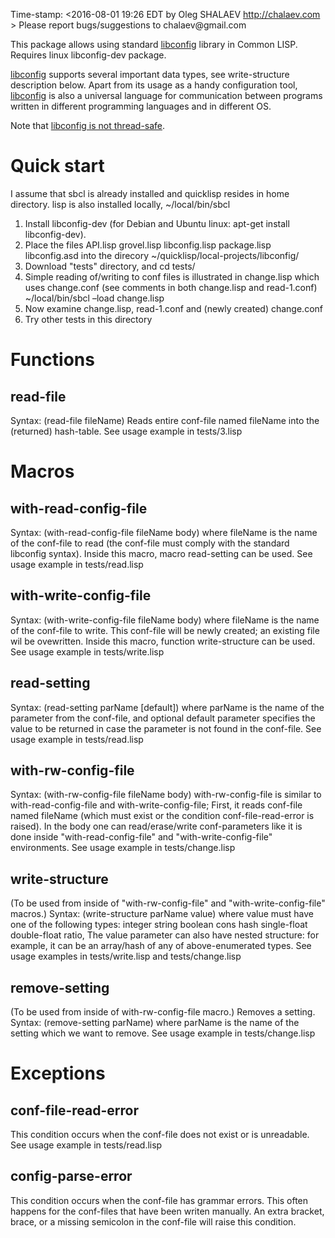 Time-stamp: <2016-08-01 19:26 EDT by Oleg SHALAEV http://chalaev.com >
Please report bugs/suggestions to chalaev@gmail.com

This package allows using standard [[http://www.hyperrealm.com/libconfig/][libconfig]] library in Common LISP.
Requires linux libconfig-dev package.

[[http://www.hyperrealm.com/libconfig/][libconfig]] supports several important data types, see write-structure description below.
Apart from its usage as a handy configuration tool, [[http://www.hyperrealm.com/libconfig/][libconfig]] is also a universal
language for communication between programs written in different programming languages
and in different OS.

Note that [[http://www.hyperrealm.com/libconfig/libconfig_manual.html][libconfig is not thread-safe]].

* Quick start
I assume that sbcl is already installed and quicklisp resides in home directory.
lisp is also installed locally, ~/local/bin/sbcl

1. Install libconfig-dev (for Debian and Ubuntu linux: apt-get install libconfig-dev).
2. Place the files
   API.lisp grovel.lisp libconfig.lisp package.lisp libconfig.asd
   into the direcory ~/quicklisp/local-projects/libconfig/
3. Download "tests" directory, and cd tests/
4. Simple reading of/writing to conf files is illustrated in change.lisp which uses change.conf
   (see comments in both change.lisp and read-1.conf)
   ~/local/bin/sbcl --load change.lisp
5. Now examine change.lisp, read-1.conf and (newly created) change.conf
6. Try other tests in this directory

* Functions
** read-file
Syntax: (read-file fileName)
Reads entire conf-file named fileName into the (returned) hash-table.
See usage example in tests/3.lisp

* Macros
** with-read-config-file
Syntax: (with-read-config-file fileName body)
where fileName is the name of the conf-file to read (the conf-file must comply with the standard libconfig syntax).
Inside this macro, macro read-setting can be used.
See usage example in tests/read.lisp
** with-write-config-file
Syntax: (with-write-config-file fileName body)
where fileName is the name of the conf-file to write.
This conf-file will be newly created; an existing file wil be ovewritten.
Inside this macro, function write-structure can be used.
See usage example in tests/write.lisp
** read-setting
Syntax: (read-setting parName [default])
where parName is the name of the parameter from the conf-file,
and optional default parameter specifies the value to be returned in case the
parameter is not found in the conf-file.
See usage example in tests/read.lisp
** with-rw-config-file
Syntax: (with-rw-config-file fileName body)
with-rw-config-file is similar to with-read-config-file and with-write-config-file;
First, it reads conf-file named fileName (which must exist or the condition conf-file-read-error is raised).
In the body one can read/erase/write conf-parameters like it is done
inside "with-read-config-file" and "with-write-config-file" environments.
See usage example in tests/change.lisp
** write-structure
(To be used from inside of "with-rw-config-file" and "with-write-config-file" macros.)
Syntax: (write-structure parName value)
where value must have one of the following types:
integer string boolean cons hash single-float double-float ratio,
The value parameter can also have nested structure:
for example, it can be an array/hash of any of above-enumerated types.
See usage examples in tests/write.lisp and tests/change.lisp

** remove-setting
(To be used from inside of with-rw-config-file macro.)
Removes a setting.
Syntax: (remove-setting parName)
where parName is the name of the setting which we want to remove.
See usage example in tests/change.lisp

* Exceptions
** conf-file-read-error
This condition occurs when the conf-file does not exist or is unreadable.
See usage example in tests/read.lisp

** config-parse-error
This condition occurs when the conf-file has grammar errors.
This often happens for the conf-files that have been writen manually.
An extra bracket, brace, or a missing semicolon in the conf-file will raise this condition.
